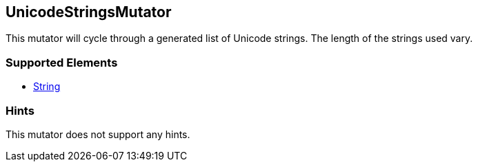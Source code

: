 <<<
[[Mutators_UnicodeStringsMutator]]
== UnicodeStringsMutator

This mutator will cycle through a generated list of Unicode strings. The length of the strings used vary.

=== Supported Elements

 * xref:String[String]

=== Hints

This mutator does not support any hints.
